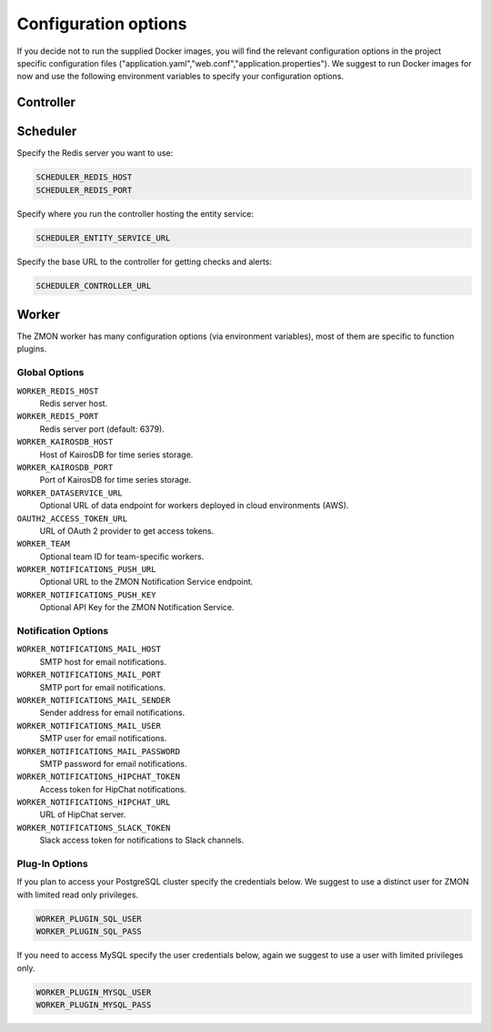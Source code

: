 ************************
Configuration options
************************

If you decide not to run the supplied Docker images, you will find the relevant configuration options in the project specific configuration files ("application.yaml","web.conf","application.properties"). We suggest to run Docker images for now and use the following environment variables to specify your configuration options.

Controller
==========



Scheduler
=========

Specify the Redis server you want to use:

.. code-block:: bash

   SCHEDULER_REDIS_HOST
   SCHEDULER_REDIS_PORT

Specify where you run the controller hosting the entity service:

.. code-block:: bash

   SCHEDULER_ENTITY_SERVICE_URL

Specify the base URL to the controller for getting checks and alerts:

.. code-block:: bash

   SCHEDULER_CONTROLLER_URL

Worker
======

The ZMON worker has many configuration options (via environment variables), most of them are specific to function plugins.

Global Options
--------------

``WORKER_REDIS_HOST``
    Redis server host.
``WORKER_REDIS_PORT``
    Redis server port (default: 6379).
``WORKER_KAIROSDB_HOST``
    Host of KairosDB for time series storage.
``WORKER_KAIROSDB_PORT``
    Port of KairosDB for time series storage.
``WORKER_DATASERVICE_URL``
    Optional URL of data endpoint for workers deployed in cloud environments (AWS).
``OAUTH2_ACCESS_TOKEN_URL``
    URL of OAuth 2 provider to get access tokens.
``WORKER_TEAM``
    Optional team ID for team-specific workers.
``WORKER_NOTIFICATIONS_PUSH_URL``
    Optional URL to the ZMON Notification Service endpoint.
``WORKER_NOTIFICATIONS_PUSH_KEY``
    Optional API Key for the ZMON Notification Service.

Notification Options
--------------------

``WORKER_NOTIFICATIONS_MAIL_HOST``
    SMTP host for email notifications.
``WORKER_NOTIFICATIONS_MAIL_PORT``
    SMTP port for email notifications.
``WORKER_NOTIFICATIONS_MAIL_SENDER``
    Sender address for email notifications.
``WORKER_NOTIFICATIONS_MAIL_USER``
    SMTP user for email notifications.
``WORKER_NOTIFICATIONS_MAIL_PASSWORD``
    SMTP password for email notifications.
``WORKER_NOTIFICATIONS_HIPCHAT_TOKEN``
    Access token for HipChat notifications.
``WORKER_NOTIFICATIONS_HIPCHAT_URL``
    URL of HipChat server.
``WORKER_NOTIFICATIONS_SLACK_TOKEN``
    Slack access token for notifications to Slack channels.


Plug-In Options
---------------

If you plan to access your PostgreSQL cluster specify the credentials below. We suggest to use a distinct user for ZMON with limited read only privileges.

.. code-block:: bash

   WORKER_PLUGIN_SQL_USER
   WORKER_PLUGIN_SQL_PASS

If you need to access MySQL specify the user credentials below, again we suggest to use a user with limited privileges only.

.. code-block:: bash

   WORKER_PLUGIN_MYSQL_USER
   WORKER_PLUGIN_MYSQL_PASS
